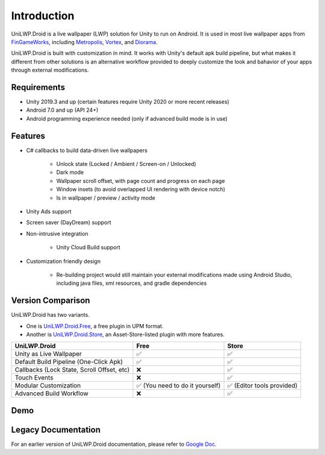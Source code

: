 Introduction
============

UniLWP.Droid is a live wallpaper (LWP) solution for Unity to run on Android. It is used in most live wallpaper apps from `FinGameWorks <https://play.google.com/store/apps/dev?id=5201975025990666617>`_, including `Metropolis <https://play.google.com/store/apps/details?id=com.justzht.metropolis>`_, `Vortex <https://play.google.com/store/apps/details?id=com.justzht.vortex>`_, and `Diorama <https://play.google.com/store/apps/details?id=com.justzht.lwp.diorama>`_.

UniLWP.Droid is built with customization in mind. It works with Unity's default apk build pipeline, but what makes it different from other solutions is an alternative workflow provided to deeply customize the look and bahavior of your apps through external modifications.


Requirements
------------

- Unity 2019.3 and up (certain features require Unity 2020 or more recent releases)
- Android 7.0 and up (API 24+)
- Android programming experience needed (only if advanced build mode is in use)

Features
--------

- C# callbacks to build data-driven live wallpapers

	- Unlock state (Locked / Ambient / Screen-on / Unlocked)
	- Dark mode
	- Wallpaper scroll offset, with page count and progress on each page
	- Window insets (to avoid overlapped UI rendering with device notch)
	- Is in wallpaper / preview / activity mode

- Unity Ads support 

- Screen saver (DayDream) support

- Non-intrusive integration

	- Unity Cloud Build support

- Customization friendly design

	- Re-building project would still maintain your external modifications made using Android Studio, including java files, xml resources, and gradle dependencies


Version Comparison
------------------

UniLWP.Droid has two variants. 

- One is `UniLWP.Droid.Free <https://github.com/JustinFincher/UniLWP.Droid.Package.Free>`_, a free plugin in UPM format. 

- Another is `UniLWP.Droid.Store <http://u3d.as/1QVw>`_, an Asset-Store-listed plugin with more features.

+----------------------------+------------+-------------+
| UniLWP.Droid               | Free       |       Store |
+============================+============+=============+
| Unity as Live Wallpaper    | ✅         | ✅          |
+----------------------------+------------+-------------+
| Default Build Pipeline     | ✅         | ✅          |
| (One-Click Apk)            |            |             |
+----------------------------+------------+-------------+
| Callbacks (Lock State,     | ❌         | ✅          |
| Scroll Offset, etc)        |            |             |
+----------------------------+------------+-------------+
| Touch Events               | ❌         | ✅          |
+----------------------------+------------+-------------+
| Modular Customization      | ✅ (You    | ✅ (Editor  |
|                            | need to    | tools       |
|                            | do it      | provided)   |
|                            | yourself)  |             |
+----------------------------+------------+-------------+
| Advanced Build Workflow    | ❌         | ✅          |
+----------------------------+------------+-------------+

Demo
----

Legacy Documentation
--------------------

For an earlier version of UniLWP.Droid documentation, please refer to `Google Doc <https://docs.google.com/document/d/10b5zDYjr2MDDKUhuUeq192YYoOb5YHcEqfLbr_5m9iM/>`_.

